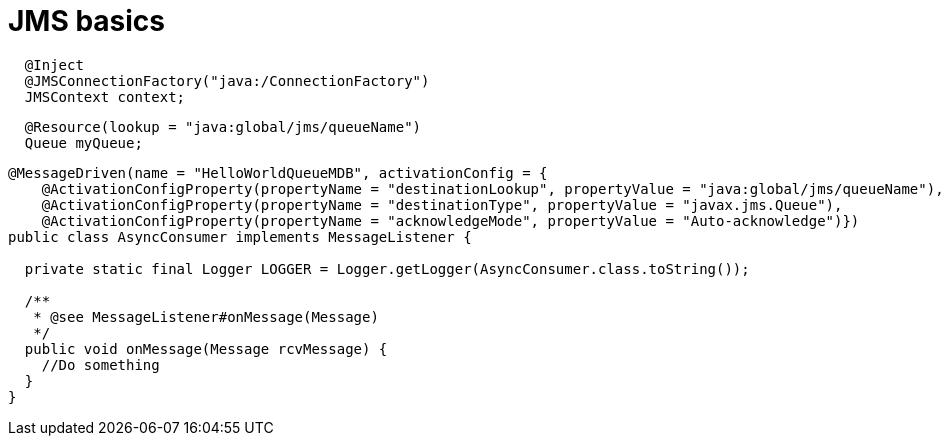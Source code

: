 = JMS basics

[source,java]
----
  @Inject
  @JMSConnectionFactory("java:/ConnectionFactory")
  JMSContext context;
----

[source,java]
----
  @Resource(lookup = "java:global/jms/queueName")
  Queue myQueue;
----

[source,java]
----
@MessageDriven(name = "HelloWorldQueueMDB", activationConfig = {
    @ActivationConfigProperty(propertyName = "destinationLookup", propertyValue = "java:global/jms/queueName"),
    @ActivationConfigProperty(propertyName = "destinationType", propertyValue = "javax.jms.Queue"),
    @ActivationConfigProperty(propertyName = "acknowledgeMode", propertyValue = "Auto-acknowledge")})
public class AsyncConsumer implements MessageListener {

  private static final Logger LOGGER = Logger.getLogger(AsyncConsumer.class.toString());

  /**
   * @see MessageListener#onMessage(Message)
   */
  public void onMessage(Message rcvMessage) {
    //Do something
  }
}
----